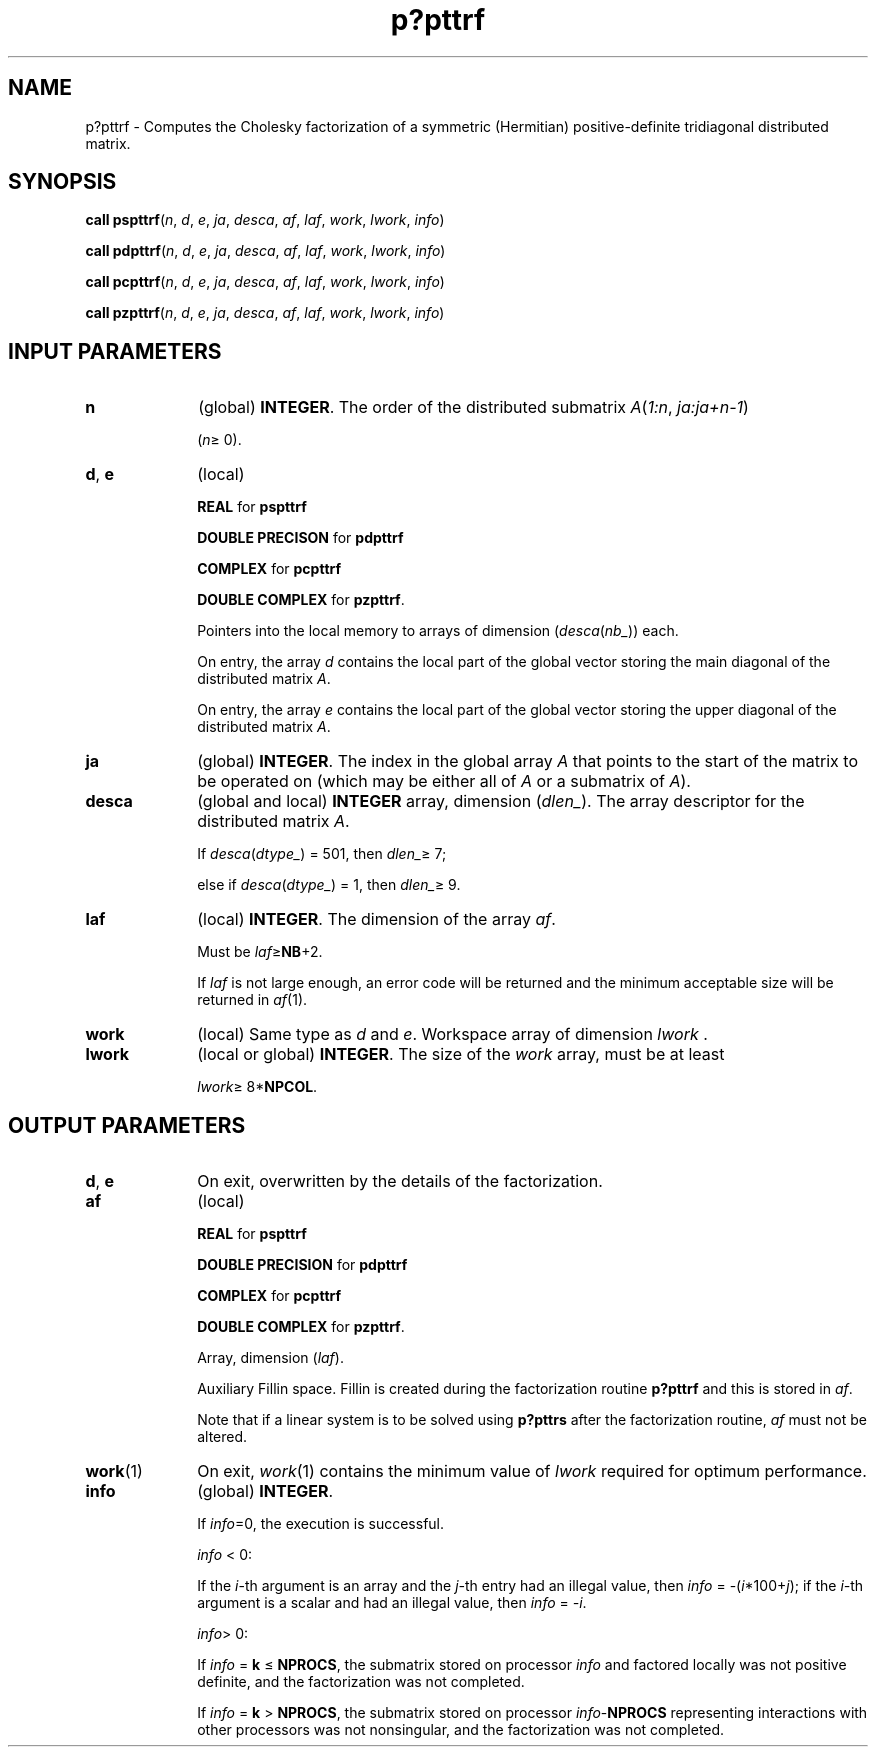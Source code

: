 .\" Copyright (c) 2002 \- 2008 Intel Corporation
.\" All rights reserved.
.\"
.TH p?pttrf 3 "Intel Corporation" "Copyright(C) 2002 \- 2008" "Intel(R) Math Kernel Library"
.SH NAME
p?pttrf \- Computes the Cholesky factorization of a symmetric (Hermitian) positive-definite tridiagonal distributed matrix.
.SH SYNOPSIS
.PP
\fBcall pspttrf\fR(\fIn\fR, \fId\fR, \fIe\fR, \fIja\fR, \fIdesca\fR, \fIaf\fR, \fIlaf\fR, \fIwork\fR, \fIlwork\fR, \fIinfo\fR)
.PP
\fBcall pdpttrf\fR(\fIn\fR, \fId\fR, \fIe\fR, \fIja\fR, \fIdesca\fR, \fIaf\fR, \fIlaf\fR, \fIwork\fR, \fIlwork\fR, \fIinfo\fR)
.PP
\fBcall pcpttrf\fR(\fIn\fR, \fId\fR, \fIe\fR, \fIja\fR, \fIdesca\fR, \fIaf\fR, \fIlaf\fR, \fIwork\fR, \fIlwork\fR, \fIinfo\fR)
.PP
\fBcall pzpttrf\fR(\fIn\fR, \fId\fR, \fIe\fR, \fIja\fR, \fIdesca\fR, \fIaf\fR, \fIlaf\fR, \fIwork\fR, \fIlwork\fR, \fIinfo\fR)
.SH INPUT PARAMETERS

.TP 10
\fBn\fR
.NL
(global) \fBINTEGER\fR.  The order of the distributed submatrix \fIA\fR(\fI1:n\fR, \fIja:ja+n-1\fR)
.IP
(\fIn\fR\(>= 0). 
.TP 10
\fBd\fR, \fBe\fR
.NL
(local) 
.IP
\fBREAL\fR for \fBpspttrf\fR
.IP
\fBDOUBLE PRECISON\fR for \fBpdpttrf\fR
.IP
\fBCOMPLEX\fR for \fBpcpttrf\fR
.IP
\fBDOUBLE COMPLEX\fR for \fBpzpttrf\fR.
.IP
Pointers into the local memory to arrays of dimension (\fIdesca\fR(\fInb\(ul\fR)) each.
.IP
On entry, the array \fId\fR contains the local part of the global vector storing the main diagonal of the distributed matrix \fIA\fR.
.IP
On entry, the array \fIe\fR contains the local part of the global vector storing the upper diagonal of the distributed matrix \fIA\fR.
.TP 10
\fBja\fR
.NL
(global) \fBINTEGER\fR.  The index in the global array \fIA\fR that points to the start of the matrix to be operated on (which may be either all of \fIA\fR or a submatrix of \fIA\fR).
.TP 10
\fBdesca\fR
.NL
(global and local) \fBINTEGER\fR array, dimension (\fIdlen\(ul\fR).  The array descriptor for the distributed matrix \fIA\fR. 
.IP
If \fIdesca\fR(\fIdtype\(ul\fR) = 501, then \fIdlen\(ul\fR\(>= 7;
.IP
else if \fIdesca\fR(\fIdtype\(ul\fR) = 1, then \fIdlen\(ul\fR\(>= 9.
.TP 10
\fBlaf\fR
.NL
(local) \fBINTEGER\fR. The dimension of the array \fIaf\fR.   
.IP
Must be \fIlaf\fR\(>=\fBNB\fR+2.
.IP
If \fIlaf\fR is not large enough, an error code will be returned and the minimum acceptable size will be returned in \fIaf\fR(1).
.TP 10
\fBwork\fR
.NL
(local) Same type as \fId\fR and \fIe\fR. Workspace array of dimension \fIlwork\fR .
.TP 10
\fBlwork\fR
.NL
(local or global) \fBINTEGER\fR.  The size of the \fIwork\fR array, must be at least 
.IP
\fIlwork\fR\(>= 8*\fBNPCOL\fR. 
.SH OUTPUT PARAMETERS

.TP 10
\fBd\fR, \fBe\fR
.NL
On exit, overwritten by the details of the factorization. 
.TP 10
\fBaf\fR
.NL
(local) 
.IP
\fBREAL\fR for \fBpspttrf\fR
.IP
\fBDOUBLE PRECISION\fR for \fBpdpttrf\fR
.IP
\fBCOMPLEX\fR for \fBpcpttrf\fR
.IP
\fBDOUBLE COMPLEX\fR for \fBpzpttrf\fR.
.IP
Array, dimension (\fIlaf\fR). 
.IP
Auxiliary Fillin space. Fillin is created during the factorization routine \fBp?pttrf\fR and this is stored in \fIaf\fR. 
.IP
Note that if a linear system is to be solved using \fBp?pttrs\fR after the factorization routine, \fIaf\fR must not be altered.
.TP 10
\fBwork\fR(1)
.NL
On exit, \fIwork\fR(1) contains the minimum value of \fIlwork\fR required for optimum performance. 
.TP 10
\fBinfo\fR
.NL
(global) \fBINTEGER\fR. 
.IP
If \fIinfo\fR=0, the execution is successful. 
.IP
\fIinfo\fR < 0: 
.IP
If the \fIi\fR-th argument is an array and the \fIj-\fRth entry had an illegal value, then \fIinfo\fR = -(\fIi\fR*100+\fIj\fR); if the \fIi-\fRth argument is a scalar and had an illegal value, then \fIinfo\fR = \fI-i\fR. 
.IP
\fIinfo\fR> 0: 
.IP
If \fIinfo\fR = \fBk\fR \(<= \fBNPROCS\fR, the submatrix stored on processor \fIinfo\fR and factored locally was not positive definite, and the factorization was not completed. 
.IP
If \fIinfo\fR = \fBk\fR > \fBNPROCS\fR, the submatrix stored on processor \fIinfo\fR-\fBNPROCS\fR representing interactions with other processors was not nonsingular, and the factorization was not completed.
